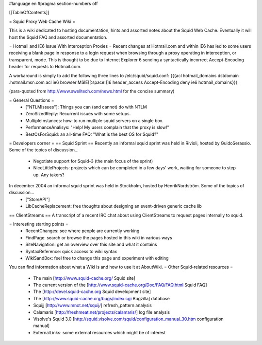 #language en
#pragma section-numbers off

[[TableOfContents]]

= Squid Proxy Web Cache Wiki =

This is a wiki dedicated to hosting documentation, hints and assorted notes about the Squid Web Cache. Eventually it will host the Squid FAQ and assorted documentation.

= Hotmail and IE6 Issue With Interception Proxies =
Recent changes at Hotmail.com and within IE6 has led to some users receiving a blank page in response to a login request when browsing through a proxy operating in interception, or transparent, mode. This is thought to be due to Internet Explorer 6 sending a syntactically incorrect Accept-Encoding header for requests to Hotmail.com.

A workaround is simply to add the following three lines to /etc/squid/squid.conf: {{{acl hotmail_domains dstdomain .hotmail.msn.com
acl ie6 browser MSIE[[:space:]]6
header_access Accept-Encoding deny ie6 hotmail_domains}}}

(para-quoted from http://www.swelltech.com/news.html for the concise summary)

= General Questions =
 * ["NTLMIssues"]: Things you can (and cannot) do with NTLM
 * ZeroSizedReply: Recurrent issues with some setups.
 * MultipleInstances: how-to run multiple squid servers on a single box.
 * PerformanceAnalisys: "Help! My users complain that the proxy is slow!"
 * BestOsForSquid: an all-time FAQ: "What is the best OS for Squid?"

= Developers corner =
== Squid Sprint ==
Recently an informal squid sprint was held in Rivioli, hosted by GuidoSerassio. Some of the topics of discussion...
 * Negotiate support for Squid-3 (the main focus of the sprint)
 * NiceLittleProjects: projects which can be completed in a few days' work, waiting for someone to step up. Any takers?

In december 2004 an informal squid sprint was held in Stockholm, hosted by HenrikNordström. Some of the topics of discussion...
 * ["StoreAPI"]
 * LibCacheReplacement: free thoughts about designing an event-driven generic cache lib

== ClientStreams ==
A transcript of a recent IRC chat about using ClientStreams to request pages internally to squid.

= Interesting starting points =
 * RecentChanges: see where people are currently working 
 * FindPage: search or browse the pages hosted in this wiki in various ways
 * SiteNavigation: get an overview over this site and what it contains
 * SyntaxReference: quick access to wiki syntax
 * WikiSandBox: feel free to change this page and experiment with editing


You can find information about what a Wiki is and how to use it at AboutWiki.
= Other Squid-related resources =
  
 * The main [http://www.squid-cache.org/ Squid site]
 * The current version of the [http://www.squid-cache.org/Doc/FAQ/FAQ.html Squid FAQ]
 * The [http://devel.squid-cache.org Squid development site]
 * The [http://www.squid-cache.org/bugs/index.cgi Bugzilla] database
 * Squijj [http://www.mnot.net/squij/] refresh_pattern analysis
 * Calamaris [http://freshmeat.net/projects/calamaris/] log file analysis
 * Visolve's Squid 3.0 [http://squid.visolve.com/squid/configuration_manual_30.htm configuration manual]
 * ExternalLinks: some external resources which might be of interest
